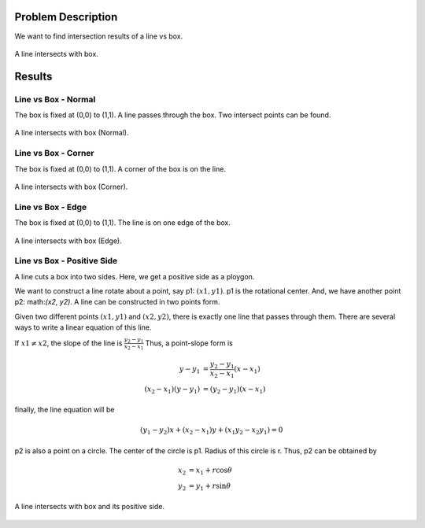 Problem Description
===================

We want to find intersection results of a line vs box. 

.. figure:: _static/{{folder_name}}/illustration.png
   :align: center 

   A line intersects with box.

Results
===================

Line vs Box - Normal
---------------------
The box is fixed at (0,0) to (1,1). A line passes through the box. Two intersect points can be found.

.. figure:: _static/{{folder_name}}/line_box_normal.png
   :align: center 

   A line intersects with box (Normal).

Line vs Box - Corner
---------------------
The box is fixed at (0,0) to (1,1). A corner of the box is on the line.

.. figure:: _static/{{folder_name}}/line_box_corner.png
   :align: center 

   A line intersects with box (Corner).

Line vs Box - Edge
--------------------
The box is fixed at (0,0) to (1,1). The line is on one edge of the box. 

.. figure:: _static/{{folder_name}}/line_box_edge.png
   :align: center 

   A line intersects with box (Edge).

Line vs Box - Positive Side
-----------------------------
A line cuts a box into two sides. Here, we get a positive side as a ploygon.

We want to construct a line rotate about a point, say p1: :math:`(x1, y1)`. p1 is the rotational center. And, we have another point p2: math:`(x2, y2)`. A line can be constructed in two points form.

Given two different points :math:`(x1, y1)` and :math:`(x2, y2)`, there is exactly one line that passes through them. There are several ways to write a linear equation of this line.

If :math:`x1 ≠ x2`, the slope of the line is :math:`\frac{y_{2}-y_{1}}{x_{2}-x_{1}}` Thus, a point-slope form is

.. math::

   y - y_{1} &= \frac{y_2 - y_1}{x_2 - x_1} (x - x_1) \\
   (x_2 - x_1)(y - y_1) &= (y_2 - y_1)(x - x_1)

finally, the line equation will be

.. math::

   (y_1 - y_2) x + (x_2 - x_1) y + (x_1 y_2 - x_2 y_1) = 0

p2 is also a point on a circle. The center of the circle is p1. Radius of this circle is r. Thus, p2 can be obtained by 

.. math::

   x_2 &= x_1 + r \cos \theta \\
   y_2 &= y_1 + r \sin \theta

.. figure:: _static/{{folder_name}}/lb.gif
   :align: center 

   A line intersects with box and its positive side.
